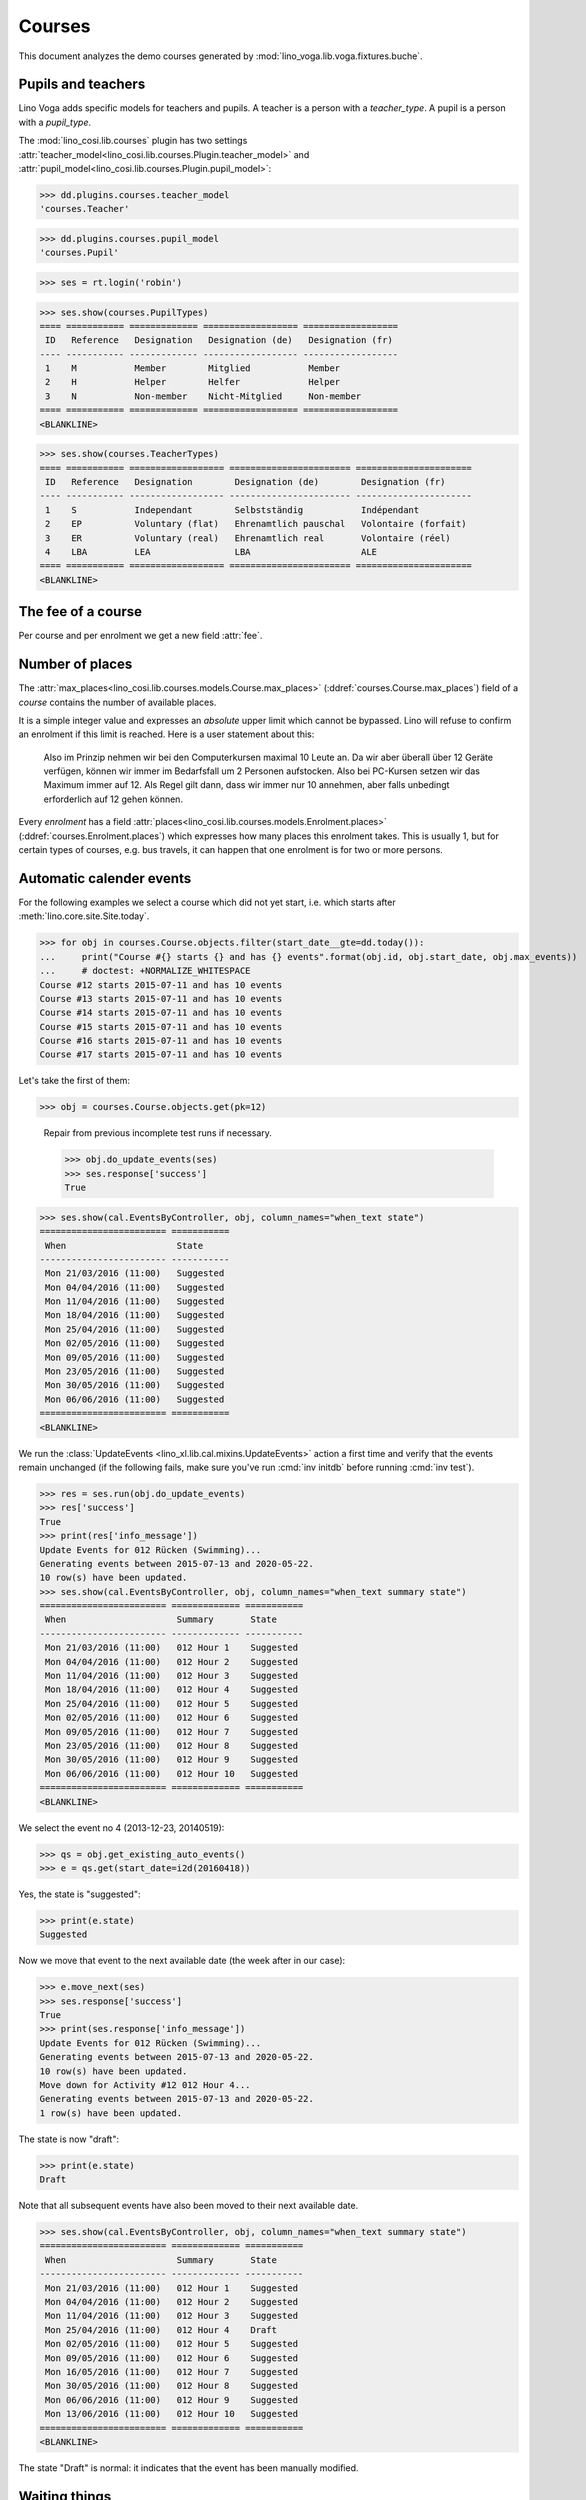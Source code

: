 .. _voga.specs.courses:

=======
Courses
=======

.. to test only this doc:

    $ python setup.py test -s tests.DocsTests.test_courses

    >>> from lino import startup
    >>> startup('lino_voga.projects.roger.settings.doctests')
    >>> from lino.api.doctest import *
    
    
This document analyzes the demo courses generated by 
:mod:`lino_voga.lib.voga.fixtures.buche`.


Pupils and teachers
===================

Lino Voga adds specific models for teachers and pupils.
A teacher is a person with a `teacher_type`.
A pupil is a person with a `pupil_type`.

The :mod:`lino_cosi.lib.courses` plugin has two settings
:attr:`teacher_model<lino_cosi.lib.courses.Plugin.teacher_model>`
and
:attr:`pupil_model<lino_cosi.lib.courses.Plugin.pupil_model>`:


>>> dd.plugins.courses.teacher_model
'courses.Teacher'

>>> dd.plugins.courses.pupil_model
'courses.Pupil'

>>> ses = rt.login('robin')

>>> ses.show(courses.PupilTypes)
==== =========== ============= ================== ==================
 ID   Reference   Designation   Designation (de)   Designation (fr)
---- ----------- ------------- ------------------ ------------------
 1    M           Member        Mitglied           Member
 2    H           Helper        Helfer             Helper
 3    N           Non-member    Nicht-Mitglied     Non-member
==== =========== ============= ================== ==================
<BLANKLINE>

>>> ses.show(courses.TeacherTypes)
==== =========== ================== ======================= ======================
 ID   Reference   Designation        Designation (de)        Designation (fr)
---- ----------- ------------------ ----------------------- ----------------------
 1    S           Independant        Selbstständig           Indépendant
 2    EP          Voluntary (flat)   Ehrenamtlich pauschal   Volontaire (forfait)
 3    ER          Voluntary (real)   Ehrenamtlich real       Volontaire (réel)
 4    LBA         LEA                LBA                     ALE
==== =========== ================== ======================= ======================
<BLANKLINE>


The fee of a course
===================

Per course and per enrolment we get a new field :attr:`fee`.

Number of places
================

The :attr:`max_places<lino_cosi.lib.courses.models.Course.max_places>`
(:ddref:`courses.Course.max_places`) field of a *course* contains the
number of available places.

It is a simple integer value and expresses an *absolute* upper limit
which cannot be bypassed. Lino will refuse to confirm an enrolment if
this limit is reached. Here is a user statement about this:

    Also im Prinzip nehmen wir bei den Computerkursen maximal 10 Leute
    an. Da wir aber überall über 12 Geräte verfügen, können wir immer
    im Bedarfsfall um 2 Personen aufstocken. Also bei PC-Kursen setzen 
    wir das Maximum immer auf 12. Als Regel gilt dann, dass wir immer nur
    10 annehmen, aber falls unbedingt erforderlich auf 12 gehen
    können.

Every *enrolment* has a field
:attr:`places<lino_cosi.lib.courses.models.Enrolment.places>`
(:ddref:`courses.Enrolment.places`) which expresses how many places
this enrolment takes. This is usually 1, but for certain types of
courses, e.g. bus travels, it can happen that one enrolment is for two
or more persons.


Automatic calender events
=========================

For the following examples we select a course which did not yet start,
i.e. which starts after :meth:`lino.core.site.Site.today`.

>>> for obj in courses.Course.objects.filter(start_date__gte=dd.today()):
...     print("Course #{} starts {} and has {} events".format(obj.id, obj.start_date, obj.max_events))
...     # doctest: +NORMALIZE_WHITESPACE
Course #12 starts 2015-07-11 and has 10 events
Course #13 starts 2015-07-11 and has 10 events
Course #14 starts 2015-07-11 and has 10 events
Course #15 starts 2015-07-11 and has 10 events
Course #16 starts 2015-07-11 and has 10 events
Course #17 starts 2015-07-11 and has 10 events

Let's take the first of them:

>>> obj = courses.Course.objects.get(pk=12)

..

    Repair from previous incomplete test runs if necessary.

    >>> obj.do_update_events(ses)
    >>> ses.response['success']
    True


>>> ses.show(cal.EventsByController, obj, column_names="when_text state")
======================== ===========
 When                     State
------------------------ -----------
 Mon 21/03/2016 (11:00)   Suggested
 Mon 04/04/2016 (11:00)   Suggested
 Mon 11/04/2016 (11:00)   Suggested
 Mon 18/04/2016 (11:00)   Suggested
 Mon 25/04/2016 (11:00)   Suggested
 Mon 02/05/2016 (11:00)   Suggested
 Mon 09/05/2016 (11:00)   Suggested
 Mon 23/05/2016 (11:00)   Suggested
 Mon 30/05/2016 (11:00)   Suggested
 Mon 06/06/2016 (11:00)   Suggested
======================== ===========
<BLANKLINE>


We run the :class:`UpdateEvents <lino_xl.lib.cal.mixins.UpdateEvents>`
action a first time and verify that the events remain unchanged (if
the following fails, make sure you've run :cmd:`inv initdb` before
running :cmd:`inv test`).

>>> res = ses.run(obj.do_update_events)
>>> res['success']
True
>>> print(res['info_message'])
Update Events for 012 Rücken (Swimming)...
Generating events between 2015-07-13 and 2020-05-22.
10 row(s) have been updated.
>>> ses.show(cal.EventsByController, obj, column_names="when_text summary state")
======================== ============= ===========
 When                     Summary       State
------------------------ ------------- -----------
 Mon 21/03/2016 (11:00)   012 Hour 1    Suggested
 Mon 04/04/2016 (11:00)   012 Hour 2    Suggested
 Mon 11/04/2016 (11:00)   012 Hour 3    Suggested
 Mon 18/04/2016 (11:00)   012 Hour 4    Suggested
 Mon 25/04/2016 (11:00)   012 Hour 5    Suggested
 Mon 02/05/2016 (11:00)   012 Hour 6    Suggested
 Mon 09/05/2016 (11:00)   012 Hour 7    Suggested
 Mon 23/05/2016 (11:00)   012 Hour 8    Suggested
 Mon 30/05/2016 (11:00)   012 Hour 9    Suggested
 Mon 06/06/2016 (11:00)   012 Hour 10   Suggested
======================== ============= ===========
<BLANKLINE>

We select the event no 4 (2013-12-23, 20140519):

>>> qs = obj.get_existing_auto_events()
>>> e = qs.get(start_date=i2d(20160418))

Yes, the state is "suggested":

>>> print(e.state)
Suggested

Now we move that event to the next available date (the week after in
our case):

>>> e.move_next(ses)
>>> ses.response['success']
True
>>> print(ses.response['info_message'])
Update Events for 012 Rücken (Swimming)...
Generating events between 2015-07-13 and 2020-05-22.
10 row(s) have been updated.
Move down for Activity #12 012 Hour 4...
Generating events between 2015-07-13 and 2020-05-22.
1 row(s) have been updated.


The state is now "draft":

>>> print(e.state)
Draft

Note that all subsequent events have also been moved to their next
available date.

>>> ses.show(cal.EventsByController, obj, column_names="when_text summary state")
======================== ============= ===========
 When                     Summary       State
------------------------ ------------- -----------
 Mon 21/03/2016 (11:00)   012 Hour 1    Suggested
 Mon 04/04/2016 (11:00)   012 Hour 2    Suggested
 Mon 11/04/2016 (11:00)   012 Hour 3    Suggested
 Mon 25/04/2016 (11:00)   012 Hour 4    Draft
 Mon 02/05/2016 (11:00)   012 Hour 5    Suggested
 Mon 09/05/2016 (11:00)   012 Hour 6    Suggested
 Mon 16/05/2016 (11:00)   012 Hour 7    Suggested
 Mon 30/05/2016 (11:00)   012 Hour 8    Suggested
 Mon 06/06/2016 (11:00)   012 Hour 9    Suggested
 Mon 13/06/2016 (11:00)   012 Hour 10   Suggested
======================== ============= ===========
<BLANKLINE>

The state "Draft" is normal: it indicates that the event has been
manually modified.

.. Now for this test, in order to restore original state, we click on
   the "Reset" button:

    >>> e.state = cal.EventStates.suggested
    >>> e.save()

    and re-run UpdateEvents a last time:

    >>> res = ses.run(obj.do_update_events)
    >>> res['success']
    True
    >>> ses.show(cal.EventsByController, obj, column_names="when_text state")
    ======================== ===========
     When                     State
    ------------------------ -----------
     Mon 21/03/2016 (11:00)   Suggested
     Mon 04/04/2016 (11:00)   Suggested
     Mon 11/04/2016 (11:00)   Suggested
     Mon 18/04/2016 (11:00)   Suggested
     Mon 25/04/2016 (11:00)   Suggested
     Mon 02/05/2016 (11:00)   Suggested
     Mon 09/05/2016 (11:00)   Suggested
     Mon 23/05/2016 (11:00)   Suggested
     Mon 30/05/2016 (11:00)   Suggested
     Mon 06/06/2016 (11:00)   Suggested
    ======================== ===========
    <BLANKLINE>


Waiting things
==============


The following is waiting for :ticket:`526` before it can work:

>>> # demo_get('robin', 'choices/courses/Courses/city', 'bla', 0)


CoursesByLine
=============

There are two Yoga courses:

>>> obj = courses.Line.objects.get(pk=10)
>>> obj
Line #10 ('Yoga')
        
>>> rt.show(courses.CoursesByLine, obj)
============= ============== ================== ============= ================
 Info          When           Room               Times         Instructor
------------- -------------- ------------------ ------------- ----------------
 *024C Yoga*   Every Monday   Conferences room   18:00-19:30   David da Vinci
 *025C Yoga*   Every Friday   Conferences room   19:00-20:30   Hans Altenberg
============= ============== ================== ============= ================
<BLANKLINE>


>>> ContentType = rt.modules.contenttypes.ContentType
>>> json_fields = 'count rows title success no_data_text param_values'
>>> kw = dict(fmt='json', limit=10, start=0)
>>> mt = ContentType.objects.get_for_model(courses.Line).pk
>>> demo_get('robin',
...          'api/courses/CoursesByLine', json_fields, 3, 
...          mt=mt, mk=obj.pk, **kw)


Status report
=============

The status report gives an overview of active courses.

(TODO: demo fixture should avoid negative free places)

>>> rt.show(courses.StatusReport)
... #doctest: +ELLIPSIS +NORMALIZE_WHITESPACE +REPORT_UDIFF
~~~~~~~~
Journeys
~~~~~~~~
<BLANKLINE>
No data to display
~~~~~~~~
Computer
~~~~~~~~
<BLANKLINE>
===================================== ============= ================= ============= ================== =========== ============= ===========
 Info                                  Designation   When              Times         Available places   Confirmed   Free places   Requested
------------------------------------- ------------- ----------------- ------------- ------------------ ----------- ------------- -----------
 *003 comp (First Steps)*                            Every Monday      13:30-15:00   3                  3           0             0
 *004 comp (First Steps)*                            Every Wednesday   17:30-19:00   3                  2           1             0
 *005 comp (First Steps)*                            Every Friday      13:30-15:00   3                  2           1             0
 *006C WWW (Internet for beginners)*                 Every Monday      13:30-15:00   4                  2           2             0
 *007C WWW (Internet for beginners)*                 Every Wednesday   17:30-19:00   4                  3           1             0
 *008C WWW (Internet for beginners)*                 Every Friday      13:30-15:00   4                  0           4             1
 **Total (6 rows)**                                                                  **21**             **12**                    **1**
===================================== ============= ================= ============= ================== =========== ============= ===========
<BLANKLINE>
~~~~~
Sport
~~~~~
<BLANKLINE>
=================================== ============= ================= ============= ================== =========== ============= ===========
 Info                                Designation   When              Times         Available places   Confirmed   Free places   Requested
----------------------------------- ------------- ----------------- ------------- ------------------ ----------- ------------- -----------
 *009C BT (Belly dancing)*                         Every Wednesday   19:00-20:00   10                 2           8             1
 *010C FG (Functional gymnastics)*                 Every Monday      11:00-12:00   5                  3           2             0
 *011C FG (Functional gymnastics)*                 Every Monday      13:30-14:30   5                  2           3             0
 *012 Rücken (Swimming)*                           Every Monday      11:00-12:00   20                 3           17            0
 *013 Rücken (Swimming)*                           Every Monday      13:30-14:30   20                 3           17            0
 *014 Rücken (Swimming)*                           Every Tuesday     11:00-12:00   20                 3           17            0
 *015 Rücken (Swimming)*                           Every Tuesday     13:30-14:30   20                 1           19            1
 *016 Rücken (Swimming)*                           Every Thursday    11:00-12:00   20                 4           16            0
 *017 Rücken (Swimming)*                           Every Thursday    13:30-14:30   20                 4           16            0
 *018 SV (Self-defence)*                           Every Friday      18:00-19:00   12                 1           11            2
 *019 SV (Self-defence)*                           Every Friday      19:00-20:00   12                 3           9             0
 **Total (11 rows)**                                                               **164**            **29**                    **4**
=================================== ============= ================= ============= ================== =========== ============= ===========
<BLANKLINE>
~~~~~~~~~~
Meditation
~~~~~~~~~~
<BLANKLINE>
======================================= ============= ============== ============= ================== =========== ============= ===========
 Info                                    Designation   When           Times         Available places   Confirmed   Free places   Requested
--------------------------------------- ------------- -------------- ------------- ------------------ ----------- ------------- -----------
 *020C GLQ (GuoLin-Qigong)*                            Every Monday   18:00-19:30                      3           Unlimited     0
 *021C GLQ (GuoLin-Qigong)*                            Every Friday   19:00-20:30                      1           Unlimited     0
 *022C MED (Finding your inner peace)*                 Every Monday   18:00-19:30   30                 0           30            2
 *023C MED (Finding your inner peace)*                 Every Friday   19:00-20:30   30                 2           28            0
 *024C Yoga*                                           Every Monday   18:00-19:30   20                 2           18            0
 *025C Yoga*                                           Every Friday   19:00-20:30   20                 2           18            0
 **Total (6 rows)**                                                                 **100**            **10**                    **2**
======================================= ============= ============== ============= ================== =========== ============= ===========
<BLANKLINE>
~~~~~~~
Externe
~~~~~~~
<BLANKLINE>
No data to display



Free places
===========

Note the *free places* field which is not always trivial.  Basicially
it contains `max_places - number of confirmed enrolments`.  But it
also looks at the `end_date` of these enrolments.

List of courses which have a confirmed ended enrolment:

>>> qs = courses.Enrolment.objects.filter(end_date__lt=dd.today(),
...     state=courses.EnrolmentStates.confirmed)
>>> for obj in qs:
...     print("{} {}".format(obj.course.id, obj.course.max_places))
4 3
10 5
20 None
8 4
3 3
23 30
2 None
19 12
22 30
25 20
1 None
7 4
11 5
21 None
6 4

In course #25 there are 8 confirmed enrolments, but only 5 of them are
actually taking a place because the 3 other ones are already ended.


>>> obj = courses.Course.objects.get(pk=11)
>>> print(obj.max_places)
5
>>> print(obj.get_free_places())
3
>>> rt.show(courses.EnrolmentsByCourse, obj, column_names="pupil start_date end_date places")
=========================== ============ ============ =============
 Participant                 Start date   End date     Places used
--------------------------- ------------ ------------ -------------
 Laurent Bastiaensen (MES)                             1
 Laura Laschet (ME)                                    1
 Otto Östges (ME)                         08/11/2014   1
 **Total (3 rows)**                                    **3**
=========================== ============ ============ =============
<BLANKLINE>

Above situation is because we are working on 20150522:

>>> print(dd.today())
2015-05-22

The same request on earlier dates yields different results:

On 20140101 nobody has left yet, 5+3 places are taken and therefore
20-8=12 places are free:

>>> print(obj.get_free_places(i2d(20141107)))
2

On 20141108 is Otto's last day, so his place is not yet free:

>>> print(obj.get_free_places(i2d(20141108)))
2

On 20141109 is is:

>>> print(obj.get_free_places(i2d(20141109)))
3



Filtering pupils
================

>>> print(rt.modules.courses.Pupils.params_layout.main)
aged_from aged_to gender show_members show_lfv show_ckk show_raviva

There are 36 pupils (21 men and 15 women) in our database:

>>> json_fields = 'count rows title success no_data_text param_values'
>>> kwargs = dict(fmt='json', limit=10, start=0)
>>> demo_get('robin', 'api/courses/Pupils', json_fields, 36, **kwargs)

>>> kwargs.update(pv=['', '', 'M', '', '', '', ''])
>>> demo_get('robin', 'api/courses/Pupils', json_fields, 21, **kwargs)

>>> kwargs.update(pv=['', '', 'F', '', '', '', ''])
>>> demo_get('robin', 'api/courses/Pupils', json_fields, 15, **kwargs)


>>> json_fields = 'navinfo disable_delete data id title'
>>> kwargs = dict(fmt='json', an='detail')
>>> demo_get('robin', 'api/courses/Lines/2', json_fields, **kwargs)



.. _voga.presence_sheet:

Presence sheet
==============

The **presence sheet** of a course is a printable document where
course instructors can manually record the presences of the
participants for every event.
